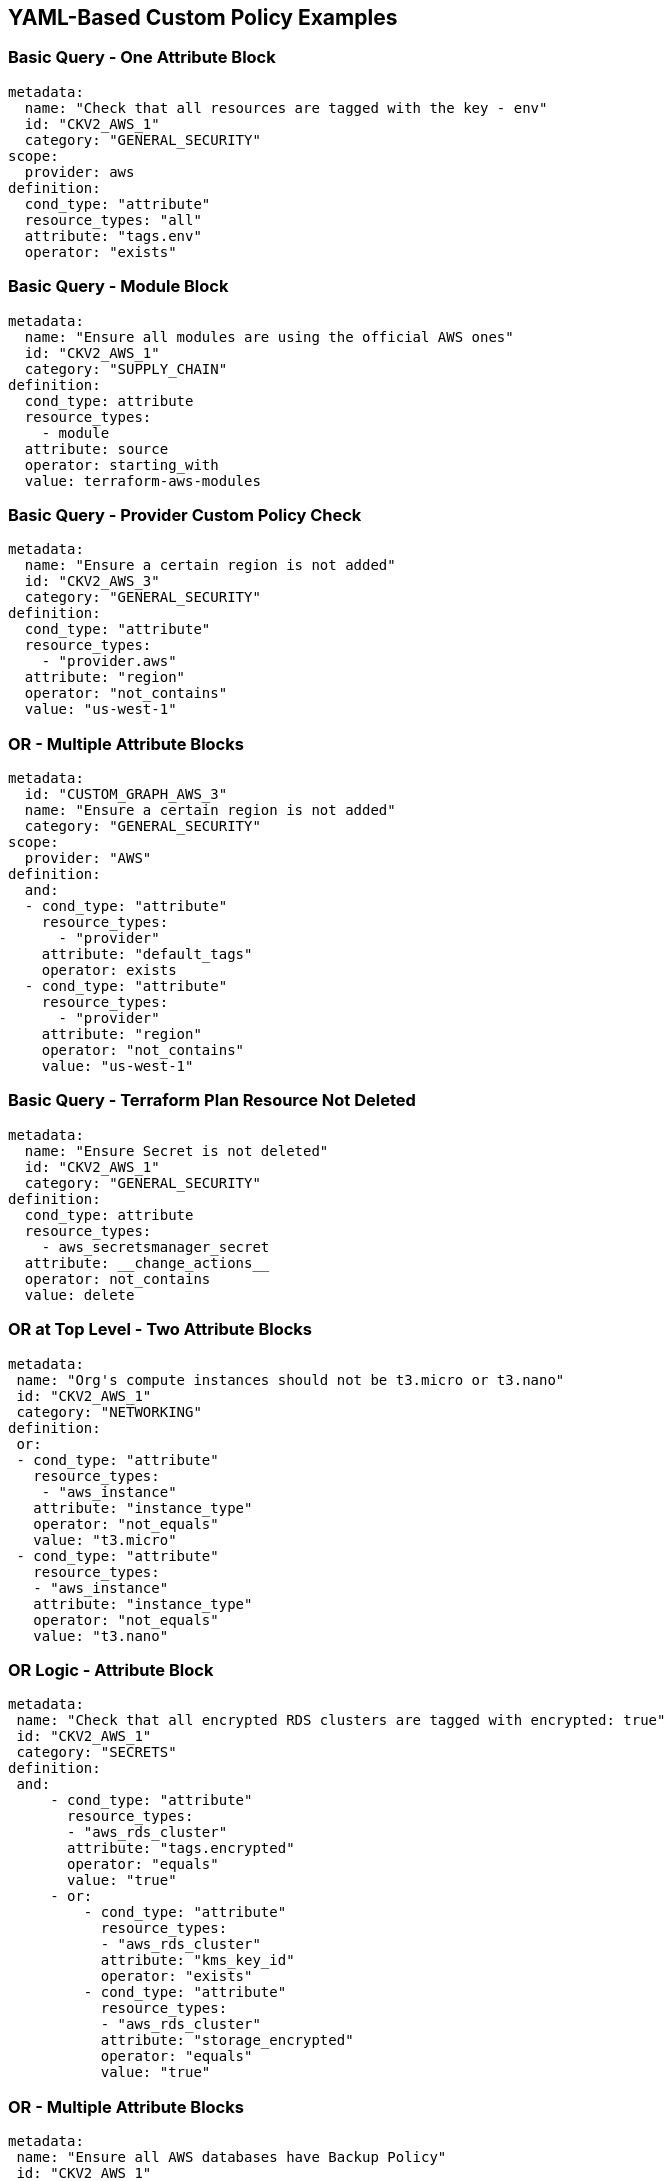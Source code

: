 == YAML-Based Custom Policy Examples

=== Basic Query - One Attribute Block

[source,yaml]
----
metadata:
  name: "Check that all resources are tagged with the key - env"
  id: "CKV2_AWS_1"
  category: "GENERAL_SECURITY"
scope:
  provider: aws
definition:
  cond_type: "attribute"
  resource_types: "all"
  attribute: "tags.env"
  operator: "exists"
----

=== Basic Query - Module Block

[source,yaml]
----
metadata:
  name: "Ensure all modules are using the official AWS ones"
  id: "CKV2_AWS_1"
  category: "SUPPLY_CHAIN"
definition:
  cond_type: attribute
  resource_types:
    - module
  attribute: source
  operator: starting_with
  value: terraform-aws-modules
----

=== Basic Query - Provider Custom Policy Check

[source,yaml]
----
metadata:
  name: "Ensure a certain region is not added"
  id: "CKV2_AWS_3"
  category: "GENERAL_SECURITY"
definition:
  cond_type: "attribute"
  resource_types:
    - "provider.aws"
  attribute: "region"
  operator: "not_contains"
  value: "us-west-1"
----

=== OR - Multiple Attribute Blocks  

[source,yaml]
----
metadata:
  id: "CUSTOM_GRAPH_AWS_3"
  name: "Ensure a certain region is not added"
  category: "GENERAL_SECURITY"
scope:
  provider: "AWS"
definition:
  and:
  - cond_type: "attribute"
    resource_types:
      - "provider"
    attribute: "default_tags"
    operator: exists
  - cond_type: "attribute"
    resource_types:
      - "provider"
    attribute: "region"
    operator: "not_contains"
    value: "us-west-1"
----

=== Basic Query - Terraform Plan Resource Not Deleted

[source,yaml]
----
metadata:
  name: "Ensure Secret is not deleted"
  id: "CKV2_AWS_1"
  category: "GENERAL_SECURITY"
definition:
  cond_type: attribute
  resource_types:
    - aws_secretsmanager_secret
  attribute: __change_actions__
  operator: not_contains
  value: delete
----

=== OR at Top Level - Two Attribute Blocks

[source,yaml]
----
metadata:
 name: "Org's compute instances should not be t3.micro or t3.nano"
 id: "CKV2_AWS_1"
 category: "NETWORKING"
definition:
 or:
 - cond_type: "attribute"
   resource_types:
    - "aws_instance"
   attribute: "instance_type"
   operator: "not_equals"
   value: "t3.micro"
 - cond_type: "attribute"
   resource_types:
   - "aws_instance"
   attribute: "instance_type"
   operator: "not_equals"
   value: "t3.nano"
----

=== OR Logic - Attribute Block

[source,yaml]
----
metadata:
 name: "Check that all encrypted RDS clusters are tagged with encrypted: true"
 id: "CKV2_AWS_1"
 category: "SECRETS"
definition:
 and:
     - cond_type: "attribute"
       resource_types:
       - "aws_rds_cluster"
       attribute: "tags.encrypted"
       operator: "equals"
       value: "true"
     - or:
         - cond_type: "attribute"
           resource_types:
           - "aws_rds_cluster"
           attribute: "kms_key_id"
           operator: "exists"
         - cond_type: "attribute"
           resource_types:
           - "aws_rds_cluster"
           attribute: "storage_encrypted"
           operator: "equals"
           value: "true"
----

=== OR - Multiple Attribute Blocks

[source,yaml]
----
metadata:
 name: "Ensure all AWS databases have Backup Policy"
 id: "CKV2_AWS_1"
 category: "BACKUP_AND_RECOVERY"
definition:
 or:
   - cond_type: "attribute"
     resource_types:
     - "aws_rds_cluster"
     - "aws_db_instance"
     attribute: "backup_retention_period"
     operator: "not_exists"
   - cond_type: "attribute"
     resource_types:
     - "aws_rds_cluster"
     - "aws_db_instance"
     attribute: "backup_retention_period"
     operator: "not_equals"
     value: "0"
   - cond_type: "attribute"
     resource_types:
     - "aws_redshift_cluster"
     attribute: "automated_snapshot_retention_period"
     operator: "not_equals"
     value: "0"
   - cond_type: "attribute"
     resource_types:
     - "aws_dynamodb_table"
     attribute: "point_in_time_recovery"
     operator: "not_equals"
     value: "false"
   - cond_type: "attribute"
     resource_types:
     - "aws_dynamodb_table"
     attribute: "point_in_time_recovery"
     operator: "exists"
----

=== Simple Connection State Block and Filter and Attribute Blocks

[source,yaml]
----
metadata:
 name: "Ensure all EC2s are connected only to encrypted EBS volumes"
 id: "CKV2_AWS_1"
 category: "ENCRYPTION"
definition:
    and:
        - cond_type: "attribute"
          resource_types:
          - "aws_ebs_volume"
          attribute: "encrypted"
          operator: "equals"
          value: "true"
        - cond_type: "connection"
          resource_types:
          - "aws_volume_attachment"
          connected_resource_types:
          - "aws_ebs_volume"
          operator: "exists"
        - cond_type: "filter"
          attribute: "resource_type"
          value:
           - "aws_ebs_volume"
          operator: "within"
----

=== Simple Connection State Block and Filter and Attribute Blocks - Data Block

[source,yaml]
----
metadata:
 name: "Ensure admin groups are not created"
 id: "CKV2_AZURE_999"
 category: "IAM"
definition:
  and:
    - cond_type: filter
      attribute: resource_type
      operator: within
      value:
        - azuredevops_group_membership
    - or:
        - cond_type: connection
          resource_types:
            - azuredevops_group_membership
          connected_resource_types:
            - data.azuredevops_group
          operator: not_exists
        - and:
          - cond_type: connection
            resource_types:
              - azuredevops_group_membership
            connected_resource_types:
              - data.azuredevops_group
            operator: exists
          - cond_type: attribute
            resource_types:
              - data.azuredevops_group
            attribute: name
            operator: not_equals
            value: "Build Administrators"
----

=== Complex Definition - Connection State Block and Filter and Attribute Blocks - Example 1

[source,yaml]
----
metadata:
  name: "Ensure all ALBs are connected only to HTTPS listeners"
  id: "CKV2_AWS_1"
  category: "NETWORKING"
definition:
  and:
  - cond_type: "filter"
    value:
    - "aws_lb"
    attribute: "resource_type"
    operator: "within"
  - cond_type: "attribute"
    resource_types:
    - "aws_lb"    
    attribute: "load_balancer_type"
    operator: "equals"
    value: "application"
  - or:
    - cond_type: "connection"
      resource_types:
      - "aws_lb"
      connected_resource_types:
      - "aws_lb_listener"
      operator: "not_exists"
    - and:
      - cond_type: "connection"
        resource_types:
        - "aws_lb"
        connected_resource_types:
        - "aws_lb_listener"
        operator: "exists"
      - cond_type: "attribute"
        resource_types:
        - "aws_lb_listener"
        attribute: "certificate_arn"
        operator: "exists"
      - cond_type: "attribute"
        resource_types:
        - "aws_lb_listener"
        attribute: "ssl_policy"
        operator: "exists"
      - cond_type: "attribute"
        resource_types:
        - "aws_lb_listener"
        attribute: "protocol"
        operator: "equals"
        value: "HTTPS"
      - or:
        - cond_type: "attribute"
          resource_types:
          - "aws_lb_listener"
          attribute: "default_action.redirect.protocol"
          operator: "equals"
          value: "HTTPS"
        - cond_type: "attribute"
          resource_types:
          - "aws_lb_listener"
          attribute: "default_action.redirect.protocol"
          operator: "not_exists"
      - or:
        - cond_type: "connection"
          resource_types:
          - "aws_lb_listener_rule"
          connected_resource_types:
          - "aws_lb_listener"
          operator: "not_exists"
        - and:
          - cond_type: "connection"
            resource_types:
            - "aws_lb_listener_rule"
            connected_resource_types:
            - "aws_lb_listener"
            operator: "exists"
          - or:
            - cond_type: "attribute"
              resource_types:
              - "aws_lb_listener_rule"
              attribute: "default_action.redirect.protocol"
              operator: "equals"
              value: "HTTPS"
            - cond_type: "attribute"
              resource_types:
              - "aws_lb_listener_rule"
              attribute: "default_action.redirect.protocol"
              operator: "not_exists"
----

=== Complex Definition - Connection State Block and Filter and Attribute Blocks - Example 2

[source,yaml]
----
metadata:
  name: "Ensure resources allows encrypted ingress communication (SSH)"
  id: "CKV2_AWS_1"
  category: "NETWORKING"
definition:
  and:
  - cond_type: "filter"
    attribute: "resource_type"
    value:
    - "aws_instance"
    - "aws_elb"
    - "aws_lb"
    - "aws_db_instance"
    - "aws_elasticache_cluster"
    - "aws_emr_cluster"
    - "aws_redshift_cluster"
    - "aws_elasticsearch_domain"
    - "aws_rds_cluster"
    - "aws_efs_mount_target"
    - "aws_efs_file_system"
    - "aws_ecs_service"
    operator: "within"
  - cond_type: "connection"
    resource_types:
    - "aws_instance"
    - "aws_elb"
    - "aws_lb"
    - "aws_db_instance"
    - "aws_elasticache_cluster"
    - "aws_emr_cluster"
    - "aws_redshift_cluster"
    - "aws_elasticsearch_domain"
    - "aws_rds_cluster"
    - "aws_efs_mount_target"
    - "aws_efs_file_system"
    - "aws_ecs_service"
    connected_resource_types:
    - "aws_security_group"
    - "aws_default_security_group"
    operator: "exists"
  - or:
    - cond_type: "attribute"
      resource_types:
      - "aws_security_group"
      - "aws_default_security_group"
      attribute: "ingress.from_port"
      operator: "equals"
      value: "22"
    - cond_type: "attribute"
      resource_types:
      - "aws_security_group"
      - "aws_default_security_group"
      value: "22"
      operator: "equals"
      attribute: "ingress.to_port"
  - or:
    - cond_type: "connection"
      resource_types:
      - "aws_security_group_rule"
      connected_resource_types:
      - "aws_security_group"
      - "aws_default_security_group"
      operator: "not_exists"
    - and:
      - cond_type: "connection"
        resource_types:
        - "aws_security_group_rule"
        connected_resource_types:
        - "aws_security_group"
        - "aws_default_security_group"
        operator: "exists"
      - cond_type: "attribute"
        resource_types:
        - "aws_security_group_rule"
        attribute: "type"
        operator: "equals"
        value: "ingress"
      - or:
        - cond_type: "attribute"
          resource_types:
          - "aws_security_group_rule"
          attribute: "to_port"
          operator: "equals"
          value: "22"
        - cond_type: "attribute"
          resource_types:
          - "aws_security_group_rule"
          attribute: "from_port"
          operator: "equals"
          value: "22"
----

=== Using a Wildcard to Evaluate all Elements of a List

The following policy will pass if and only if all of the `cidr_blocks` arrays within the *ingress* blocks of a security group do not contain *0.0.0.0/0*.

[source,yaml]
----
definition:
  not:
    cond_type: attribute
    resource_types:
      - "aws_security_group"
    attribute: "ingress.*.cidr_blocks"
    operator: "contains"
    value: "0.0.0.0/0"
----

=== Using a jsonpath operator to evaluate complex attributes

The following policy looks for a CloudFormation S3 Bucket with a tag name `env`` and it should have one of the values `prod`` or `prod-eu`.

[source,yaml]
----
definition:
  cond_type: "attribute"
  resource_types:
    - "AWS::S3::Bucket"
  attribute: "Tags[?(@.Key == env)].Value"
  operator: "jsonpath_within"
  value:
    - prod
    - prod-eu
----
